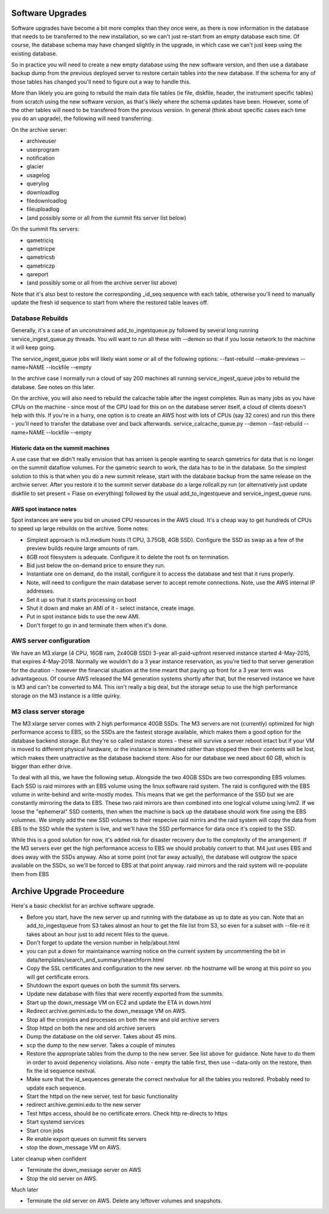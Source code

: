 Software Upgrades
=================

Software upgrades have become a bit more complex than they once were, as there is now information in the database that needs to be transferred to the
new installation, so we can't just re-start from an empty database each time. Of course, the database schema may have changed slightly in the upgrade,
in which case we can't just keep using the existing database.

So in practice you will need to create a new empty database using the new software version, and then use a database backup dump from the previous
deployed server to restore certain tables into the new database. If the schema for any of those tables has changed you'll need to figure out a way
to handle this.

More than liklely you are going to rebuild the main data file tables (ie file, diskfile, header, the instrument specific tables) from scratch using 
the new software version, as that's likely where the schema updates have been. However, some of the other tables will need to be transfered from the 
previous version. In general (think about specific cases each time you do an upgrade), the following will need transferring:

On the archive server:

* archiveuser
* userprogram
* notification
* glacier
* usagelog
* querylog
* downloadlog
* filedownloadlog
* fileuploadlog
* (and possibly some or all from the summit fits server list below)

On the summit fits servers:

* qametriciq
* qametricpe
* qametricsb
* qametriczp
* qareport
* (and possibly some or all from the archive server list above)

Note that it's also best to restore the corresponding _id_seq sequence with each table, otherwise you'll need to manually update the fresh
id sequence to start from where the restored table leaves off.


Database Rebuilds
+++++++++++++++++

Generally, it's a case of an unconstrained add_to_ingestqueue.py followed by several long running service_ingest_queue.py threads. You will
want to run all these with --demon so that if you loose network to the machine it will keep going.

The service_ingest_queue jobs will likely want some or all of the following options: --fast-rebuild --make-previews --name=NAME --lockfile --empty

In the archive case I normally run a cloud of say 200 machines all running service_ingest_queue jobs to rebuild the database. See notes on this later.

On the archive, you will also need to rebuild the calcache table after the ingest completes. Run as many jobs as you have CPUs on the machine - since 
most of the CPU load for this on on the database server itself, a cloud of clients doesn't help with this. If you're in a hurry, one option is to
create an AWS host with lots of CPUs (say 32 cores) and run this there - you'll need to transfer the database over and back afterwards. 
service_calcache_queue.py --demon --fast-rebuild --name=NAME --lockfile --empty

Historic data on the summit machines
------------------------------------

A use case that we didn't really envision that has arrisen is people wanting to search qametrics for data that is no longer on the summit dataflow
volumes. For the qametric search to work, the data has to be in the database. So the simplest solution to this is that when you do a new summit
release, start with the database backup from the same release on the archvie server. After you restore it to the summit server database do a
large rollcall.py run (or alternatively just update diskfile to set present = Flase on everything) followed by the usual add_to_ingestqueue and 
service_ingest_queue runs.

AWS spot instance notes
-----------------------

Spot instances are were you bid on unused CPU resources in the AWS cloud. It's a cheap way to get hundreds of CPUs to speed up large rebuilds on 
the archive. Some notes:

* Simplest approach is m3.medium hosts (1 CPU, 3.75GB, 4GB SSD). Configure the SSD as swap as a few of the preview builds require large amounts of ram.
* 8GB root filesystem is adequate. Configure it to delete the root fs on termination.
* Bid just below the on-demand price to ensure they run.
* Instantiate one on demand, do the install, configure it to access the database and test that it runs properly.
* Note, will need to configure the main database server to accept remote connections. Note, use the AWS internal IP addresses.
* Set it up so that it starts processing on boot
* Shut it down and make an AMI of it - select instance, create image.
* Put in spot instance bids to use the new AMI.
* Don't forget to go in and terminate them when it's done.

AWS server configuration
++++++++++++++++++++++++

We have an M3.xlarge (4 CPU, 16GB ram, 2x40GB SSD) 3-year all-paid-upfront reserved instance started 4-May-2015, that expires 4-May-2018. 
Normally we wouldn't do a 3 year instance reservation, as you're tied to that server generation for the duration - however the financial
situation at the time meant that paying up front for a 3 year term was advantageous. Of course AWS released the M4 generation systems shortly
after that, but the reserved instance we have is M3 and can't be converted to M4. This isn't really a big deal, but the storage setup to
use the high performance storage on the M3 instance is a little quirky.

M3 class server storage
+++++++++++++++++++++++

The M3.xlarge server comes with 2 high performance 40GB SSDs. The M3 servers are not (currently) optimized for high performance access to 
EBS, so the SSDs are the fastest storage available, which makes them a good option for the database backend storage. But they're so called 
instance stores - these will survive a server reboot intact but if your VM is moved to different physical hardware, or the instance is terminated
rather than stopped then their contents will be lost, which makes them unattractive as the database backend store. Also for our database we need
about 60 GB, which is bigger than either drive.

To deal with all this, we have the following setup. Alongside the two 40GB SSDs are two corresponding EBS volumes. Each SSD is raid mirrores with
an EBS volume using the linux software raid system. The raid is configured with the EBS volume in write-behind and write-mostly modes. This means
that we get the performance of the SSD but we are constantly mirroring the data to EBS. These two raid mirrors are then combined into one logical
volume using lvm2. If we loose the "ephemeral" SSD contents, then when the machine is back up the database should work fine using the EBS volumnes. 
We simply add the new SSD volumes to their respecive raid mirrirs and the raid system will copy the data from EBS to the SSD while the system is live,
and we'll have the SSD performance for data once it's copied to the SSD.

While this is a good solution for now, it's added risk for disaster recovery due to the complexity of the arrangement. If the M3 servers ever
get the high performance access to EBS we should probably convert to that. M4 just uses EBS and does away with the SSDs anyway. Also at some
point (not far away actually), the database will outgrow the space available on the SSDs, so we'll be forced to EBS at that point anyway.
raid mirrors and the raid system will re-populate them from EBS

Archive Upgrade Proceedure
==========================

Here's a basic checklist for an archive software upgrade.

* Before you start, have the new server up and running with the database as up to date as you can. Note that an add_to_ingestqueue from S3 takes almost an hour to get the file list from S3, so even for a subset with --file-re it takes about an hour just to add recent files to the queue.
* Don't forget to update the version number in help/about.html
* you can put a down for maintainance warning notice on the current system by uncommenting the bit in data/templates/search_and_summary/searchform.html
* Copy the SSL certificates and configuration to the new server. nb the hostname will be wrong at this point so you will get certificate errors.
* Shutdown the export queues on both the summit fits servers.
* Update new database with files that were recently exported from the summits.
* Start up the down_message VM on EC2 and update the ETA in down.html
* Redirect archive.gemini.edu to the down_message VM on AWS.
* Stop all the cronjobs and processes on both the new and old archive servers
* Stop httpd on both the new and old archive servers
* Dump the database on the old server. Takes about 45 mins.
* scp the dump to the new server. Takes a couple of minutes
* Restore the appropriate tables from the dump to the new server. See list above for guidance. Note have to do them in order to avoid depenency violations. Also note - empty the table first, then use --data-only on the restore, then fix the id sequence nextval.
* Make sure that the id_sequences generate the correct nextvalue for all the tables you restored. Probably need to update each sequence.
* Start the httpd on the new server, test for basic functionality
* redirect archive.gemini.edu to the new server
* Test https access, should be no certificate errors. Check http re-directs to https
* Start systemd services
* Start cron jobs
* Re enable export queues on summit fits servers
* stop the down_message VM on AWS.

Later cleanup when confident

* Terminate the down_message server on AWS
* Stop the old server on AWS.

Much later

* Terminate the old server on AWS. Delete any leftover volumes and snapshots.
